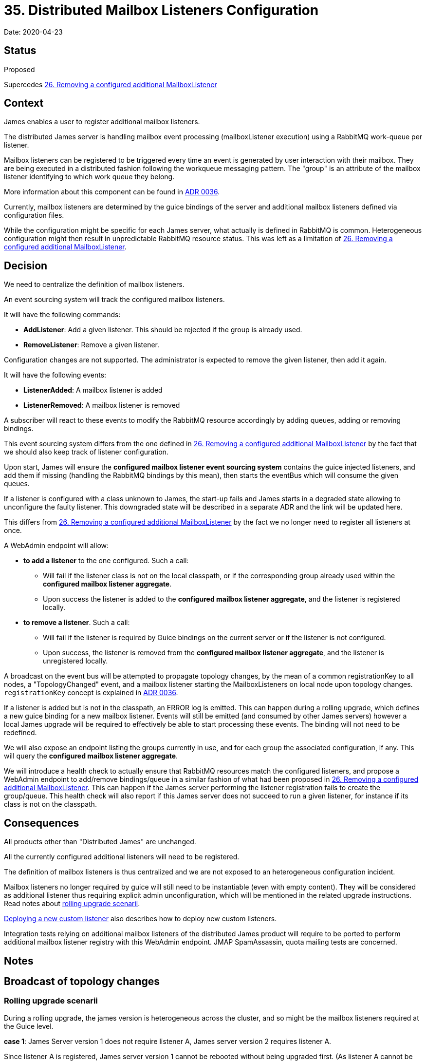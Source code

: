 = 35. Distributed Mailbox Listeners Configuration

Date: 2020-04-23

== Status

Proposed

Supercedes xref:0026-removing-configured-additional-mailboxListeners.adoc[26.
Removing a configured additional MailboxListener]

== Context

James enables a user to register additional mailbox listeners.

The distributed James server is handling mailbox event processing (mailboxListener execution) using a RabbitMQ work-queue per listener.

Mailbox listeners can be registered to be triggered every time an event is generated by user interaction with their  mailbox.
They are being executed in a distributed fashion following the workqueue messaging pattern.
The "group" is an  attribute of the mailbox listener identifying to which work queue they belong.

More information about this component can be found in xref:0037-eventbus.adoc[ADR 0036].

Currently, mailbox listeners are determined by the guice bindings of the server and additional mailbox listeners defined via configuration files.

While the configuration might be specific for each James server, what actually is defined in RabbitMQ is common.
Heterogeneous configuration might then result in unpredictable RabbitMQ resource status.
This was left as a limitation of xref:0026-removing-configured-additional-mailboxListeners.adoc[26.
Removing a configured additional MailboxListener].

== Decision

We need to centralize the definition of mailbox listeners.

An event sourcing system will track the configured mailbox listeners.

It will have the following commands:

* *AddListener*: Add a given listener.
This should be rejected if the group is already used.
* *RemoveListener*: Remove a given listener.

Configuration changes are not supported.
The administrator is expected to remove the given listener, then add it again.

It will have the following events:

* *ListenerAdded*: A mailbox listener is added
* *ListenerRemoved*: A mailbox listener is removed

A subscriber will react to these events to modify the RabbitMQ resource accordingly by adding queues, adding or removing bindings.

This event sourcing system differs from the one defined in xref:0026-removing-configured-additional-mailboxListeners.adoc[26.
Removing a configured additional MailboxListener] by the fact that we should also keep track of listener configuration.

Upon start, James will ensure the *configured mailbox listener event sourcing system* contains the guice injected  listeners, and add them if missing (handling the RabbitMQ bindings by this mean), then starts the eventBus which will consume the given queues.

If a listener is configured with a class unknown to James, the start-up fails and James starts in a degraded state  allowing to unconfigure the faulty listener.
This downgraded state will be described in a separate ADR and the link will be updated here.

This differs from xref:0026-removing-configured-additional-mailboxListeners.adoc[26.
Removing a configured additional MailboxListener] by the fact we no longer need to register all listeners at once.

A WebAdmin endpoint will allow:

* *to add a listener* to the one configured.
Such a call:
 ** Will fail if the listener class is not on the local classpath, or if the corresponding group already used within   the *configured mailbox listener aggregate*.
 ** Upon success the listener is added to the *configured mailbox listener aggregate*, and the listener is   registered locally.
* *to remove a listener*.
Such a call:
 ** Will fail if the listener is required by Guice bindings on the current server or if the listener is not configured.
 ** Upon success, the listener is removed from the *configured mailbox listener aggregate*, and the listener is   unregistered locally.

A broadcast on the event bus will be attempted to propagate topology changes, by the mean of a common registrationKey  to all nodes, a "TopologyChanged" event, and a mailbox listener starting the MailboxListeners on local node upon topology changes.
`registrationKey` concept is explained in xref:0037-eventbus.adoc[ADR 0036].

If a listener is added but is not in the classpath, an ERROR log is emitted.
This can happen during a rolling upgrade, which defines a new guice binding for a new mailbox listener.
Events will still be emitted (and consumed by other James servers) however a local James upgrade will be required to effectively be able to start processing these events.
The  binding will not need to be redefined.

We will also expose an endpoint listing the groups currently in use, and for each group the associated configuration, if  any.
This will query the *configured mailbox listener aggregate*.

We will introduce a health check to actually ensure that RabbitMQ resources match the configured listeners, and propose a WebAdmin endpoint to add/remove bindings/queue in a similar fashion of what had been proposed in  xref:0026-removing-configured-additional-mailboxListeners.adoc[26.
Removing a configured additional MailboxListener].
This  can happen if the James server performing the listener registration fails to create the group/queue.
This health check  will also report if this James server does not succeed to run a given listener, for instance if its class is not on the  classpath.

== Consequences

All products other than "Distributed James" are unchanged.

All the currently configured additional listeners will need to be registered.

The definition of mailbox listeners is thus centralized and we are not exposed to an heterogeneous configuration  incident.

Mailbox listeners no longer required by guice will still need to be instantiable (even with empty content).
They will  be considered as additional listener thus requiring explicit admin unconfiguration, which will be mentioned in the  related upgrade instructions.
Read notes about <<rolling-upgrade-scenari,rolling upgrade scenarii>>.

<<deploying-a-new-custom-listener,Deploying a new custom listener>> also describes how to deploy new custom listeners.

Integration tests relying on additional mailbox listeners of the distributed James product will require to be ported to  perform additional mailbox listener registry with this WebAdmin endpoint.
JMAP SpamAssassin, quota mailing tests are  concerned.

== Notes

== Broadcast of topology changes

=== Rolling upgrade scenarii

During a rolling upgrade, the james version is heterogeneous across the cluster, and so might be the mailbox listeners required at the Guice level.

*case 1*: James Server version 1 does not require listener A, James server version 2 requires listener A.

Since listener A is registered, James server version 1 cannot be rebooted without being upgraded first.
(As listener A  cannot be instantiated)

*case 2*: James Server version 1 requires listener A, James server version 2 does not require listener A.

Upgrading to James version 2 means that listener A is still registered as an additional listener, it needs to be  manually unconfigured once the rolling upgrade finished.
Which is acceptable in upgrade instruction.
We need to make  sure the listeners could still be instantiated (even with empty code) for a transition period.

== Deploying a new custom listener

Given a new custom listener, not yet deployed in Distributed James cluster,

To deploy it, an admin needs to follow these steps:

* Add the jar in `extension-jars` folder for each James server
 ** As `extension-jars` is read at instantiation time, no reboot is required to instantiate the new listener.
* Call the webadmin endpoint alongside with listener specific configuration to enable the given custom listener.
The bindings for the new listener will be created and a listener will be consuming its queue on the James server that  had been treating the request.
* Broadcast of topology changes will ensure the new custom additional mailbox listener will then be instantiated  everywhere without a reboot.
